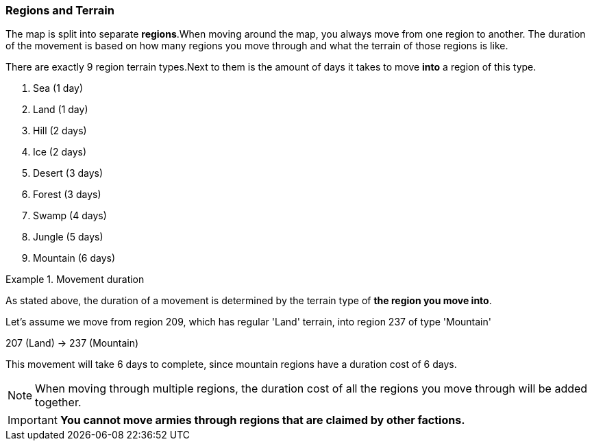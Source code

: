 === Regions and Terrain

The map is split into separate *regions*.When moving around the map, you always move from one region to another.
The duration of the movement is based on how many regions you move through and what the terrain of those regions is like.

There are exactly 9 region terrain types.Next to them is the amount of days it takes to move *into* a region of this type.

1. Sea (1 day)
2. Land (1 day)
3. Hill (2 days)
4. Ice (2 days)
5. Desert (3 days)
6. Forest (3 days)
7. Swamp (4 days)
8. Jungle (5 days)
9. Mountain (6 days)

.Movement duration
====
As stated above, the duration of a movement is determined by the terrain type of *the region you move into*.

Let's assume we move from region 209, which has regular 'Land' terrain, into region 237 of type 'Mountain'

207 (Land) -> 237 (Mountain)

This movement will take 6 days to complete, since mountain regions have a duration cost of 6 days.
====

NOTE: When moving through multiple regions, the duration cost of all the regions you move through will be added together.

IMPORTANT: *You cannot move armies through regions that are claimed by other factions.*